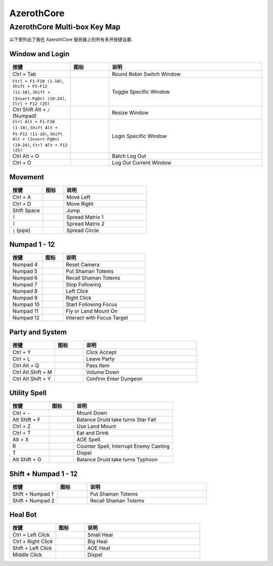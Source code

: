 AzerothCore
==============================================================================


AzerothCore Multi-box Key Map
------------------------------------------------------------------------------
以下里列出了我在 AzerothCore 服务器上的所有多开按键设置.


Window and Login
~~~~~~~~~~~~~~~~~~~~~~~~~~~~~~~~~~~~~~~~~~~~~~~~~~~~~~~~~~~~~~~~~~~~~~~~~~~~~~
.. list-table::
    :widths: 8 5 20
    :header-rows: 1

    * - 按键
      - 图标
      - 说明
    * - Ctrl + Tab
      - .. image:: /_static/wow-icon/wow.png
            :height: 64px
      - Round Robin Switch Window
    * - ``Ctrl + F1-F10 (1-10)``, ``Shift + F5-F12 (11-18)``, ``Shift + (Insert-PgDn) (19-24)``, ``Ctrl + F12 (25)``
      - .. image:: /_static/wow-icon/wow.png
            :height: 64px
      - Toggle Specific Window
    * - Ctrl Shift Alt + ``/`` (Numpad)
      - .. image:: /_static/wow-icon/resize_window.png
            :height: 64px
      - Resize Window
    * - ``Ctrl Alt + F1-F10 (1-10)``, ``Shift Alt + F5-F12 (11-18)``, ``Shift Alt + (Insert-PgDn) (19-24)``, ``Ctrl Alt + F12 (25)``
      - .. image:: /_static/wow-icon/log_in.png
            :height: 64px
      - Login Specific Window
    * - Ctrl Alt + O
      - .. image:: /_static/wow-icon/log_out.png
            :height: 64px
      - Batch Log Out
    * - Ctrl + O
      - .. image:: /_static/wow-icon/log_out.png
            :height: 64px
      - Log Out Current Window


Movement
~~~~~~~~~~~~~~~~~~~~~~~~~~~~~~~~~~~~~~~~~~~~~~~~~~~~~~~~~~~~~~~~~~~~~~~~~~~~~~
.. list-table::
    :widths: 8 5 20
    :header-rows: 1

    * - 按键
      - 图标
      - 说明
    * - Ctrl + A
      - .. image:: https://img.icons8.com/?size=512&id=12293&format=png
            :height: 64px
      - Move Left
    * - Ctrl + D
      - .. image:: https://img.icons8.com/?size=512&id=12958&format=png
            :height: 64px
      - Move Right
    * - Shift Space
      - .. image:: https://img.icons8.com/?size=512&id=19961&format=png
            :height: 64px
      - Jump
    * - ``[``
      - .. image:: /_static/wow-icon/spread_matrix.png
            :height: 64px
      - Spread Matrix 1
    * - ``]``
      - .. image:: /_static/wow-icon/spread_matrix.png
            :height: 64px
      - Spread Matrix 2
    * - ``|`` (pipe)
      - .. image:: /_static/wow-icon/spread_circle.png
            :height: 64px
      - Spread Circle


Numpad 1 - 12
~~~~~~~~~~~~~~~~~~~~~~~~~~~~~~~~~~~~~~~~~~~~~~~~~~~~~~~~~~~~~~~~~~~~~~~~~~~~~~
.. list-table::
    :widths: 8 5 20
    :header-rows: 1

    * - 按键
      - 图标
      - 说明
    * - Numpad 4
      - .. image:: https://img.icons8.com/?size=512&id=13070&format=png
            :height: 64px
      - Reset Camera
    * - Numpad 5
      - .. image:: /_static/wow-icon/spell_shaman_dropall_01.png
            :height: 64px
      - Put Shaman Totems
    * - Numpad 6
      - .. image:: /_static/wow-icon/spell_shaman_totemrecall.png
            :height: 64px
      - Recall Shaman Totems
    * - Numpad 7
      - .. image:: https://img.icons8.com/?size=512&id=15181&format=png
            :height: 64px
      - Stop Following
    * - Numpad 8
      - .. image:: https://img.icons8.com/?size=512&id=13334&format=png
            :height: 64px
      - Left Click
    * - Numpad 9
      - .. image:: https://img.icons8.com/?size=512&id=13354&format=png
            :height: 64px
      - Right Click
    * - Numpad 10
      - .. image:: /_static/wow-icon/ability_hunter_pet_boar.png
            :height: 64px
      - Start Following Focus
    * - Numpad 11
      - .. image:: /_static/wow-icon/ability_mount_drake_bronze.png
            :height: 64px
      - Fly or Land Mount On
    * - Numpad 12
      - .. image:: /_static/wow-icon/achievement_quests_completed_vashjir.png
            :height: 64px
      - Interact with Focus Target


Party and System
~~~~~~~~~~~~~~~~~~~~~~~~~~~~~~~~~~~~~~~~~~~~~~~~~~~~~~~~~~~~~~~~~~~~~~~~~~~~~~
.. list-table::
    :widths: 8 5 20
    :header-rows: 1

    * - 按键
      - 图标
      - 说明
    * - Ctrl + Y
      - .. image:: https://img.icons8.com/?size=512&id=63312&format=png
            :height: 64px
      - Click Accept
    * - Ctrl + L
      - .. image:: /_static/wow-icon/spell_shaman_blessingofeternals.png
            :height: 64px
      - Leave Party
    * - Ctrl Alt + Q
      - .. image:: https://img.icons8.com/?size=512&id=13903&format=png
            :height: 64px
      - Pass Item
    * - Ctrl Alt Shift + M
      - .. image:: https://img.icons8.com/?size=512&id=19317&format=png
            :height: 64px
      - Volume Down
    * - Ctrl Alt Shift + Y
      - .. image:: https://img.icons8.com/?size=512&id=114321&format=png
            :height: 64px
      - Confirm Enter Dungeon


Utility Spell
~~~~~~~~~~~~~~~~~~~~~~~~~~~~~~~~~~~~~~~~~~~~~~~~~~~~~~~~~~~~~~~~~~~~~~~~~~~~~~
.. list-table::
    :widths: 8 5 20
    :header-rows: 1

    * - 按键
      - 图标
      - 说明
    * - Ctrl + ``~``
      - .. image:: /_static/wow-icon/ability_rogue_cheatdeath.png
            :height: 64px
      - Mount Down
    * - Alt Shift + F
      - .. image:: /_static/wow-icon/ability_druid_starfall.png
            :height: 64px
      - Balance Druid take turns Star Fall
    * - Ctrl + Z
      - .. image:: /_static/wow-icon/ability_mount_ridinghorse.png
            :height: 64px
      - Use Land Mount
    * - Ctrl + T
      - .. image:: /_static/wow-icon/inv_misc_food_dimsum.png
            :height: 64px
      - Eat and Drink
    * - Alt + X
      - .. image:: /_static/wow-icon/spell_frost_icestorm.png
            :height: 64px
      - AOE Spell
    * - R
      - .. image:: /_static/wow-icon/spell_frost_iceshock.png
            :height: 64px
      - Counter Spell, Interrupt Enemy Casting
    * - T
      - .. image:: /_static/wow-icon/spell_holy_dispelmagic.png
            :height: 64px
      - Dispel
    * - Alt Shift + G
      - .. image:: /_static/wow-icon/ability_druid_typhoon.png
            :height: 64px
      - Balance Druid take turns Typhoon


Shift + Numpad 1 - 12
~~~~~~~~~~~~~~~~~~~~~~~~~~~~~~~~~~~~~~~~~~~~~~~~~~~~~~~~~~~~~~~~~~~~~~~~~~~~~~
.. list-table::
    :widths: 8 5 20
    :header-rows: 1

    * - 按键
      - 图标
      - 说明
    * - Shift + Numpad 1
      - .. image:: /_static/wow-icon/spell_shaman_dropall_01.png
            :height: 64px
      - Put Shaman Totems
    * - Shift + Numpad 2
      - .. image:: /_static/wow-icon/spell_shaman_totemrecall.png
            :height: 64px
      - Recall Shaman Totems


Heal Bot
~~~~~~~~~~~~~~~~~~~~~~~~~~~~~~~~~~~~~~~~~~~~~~~~~~~~~~~~~~~~~~~~~~~~~~~~~~~~~~
.. list-table::
    :widths: 8 5 20
    :header-rows: 1

    * - 按键
      - 图标
      - 说明
    * - Ctrl + Left Click
      - .. image:: /_static/wow-icon/spell_holy_flashheal.png
            :height: 64px
      - Small Heal
    * - Ctrl + Right Click
      - .. image:: /_static/wow-icon/spell_holy_holybolt.png
            :height: 64px
      - Big Heal
    * - Shift + Left Click
      - .. image:: /_static/wow-icon/spell_holy_greaterblessingoflight.png
            :height: 64px
      - AOE Heal
    * - Middle Click
      - .. image:: /_static/wow-icon/spell_holy_dispelmagic.png
            :height: 64px
      - Dispel
